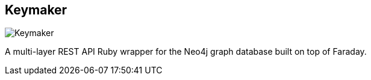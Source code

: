 == Keymaker
:type: driver
:path: /c/driver/keymaker
:author: @therubymug
:tags: ruby,rest
:url: http://github.com/therubymug/keymaker
image::http://assets.neo4j.org/img/languages/ruby.png[Keymaker,role=logo]

A multi-layer REST API Ruby wrapper for the Neo4j graph database built on top of Faraday.
